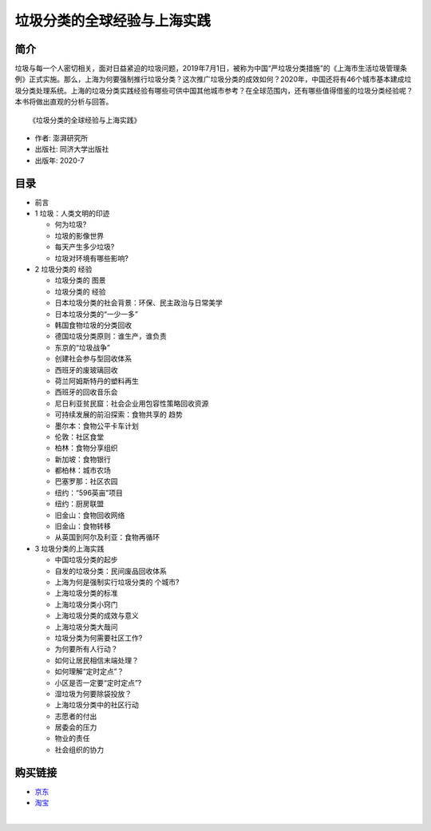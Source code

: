 垃圾分类的全球经验与上海实践
==============================================================

简介
-------------------------------------------

垃圾与每一个人密切相关，面对日益紧迫的垃圾问题，2019年7月1日，被称为中国“严垃圾分类措施”的《上海市生活垃圾管理条例》正式实施。那么，上海为何要强制推行垃圾分类？这次推广垃圾分类的成效如何？2020年，中国还将有46个城市基本建成垃圾分类处理系统。上海的垃圾分类实践经验有哪些可供中国其他城市参考？在全球范围内，还有哪些值得借鉴的垃圾分类经验呢？本书将做出直观的分析与回答。


.. image:: images/9787560893174.jpg
   :align: center
   :alt: 垃圾分类的国际经验与上海实践
   :target: https://union-click.jd.com/jdc?e=&p=AyIGZRNdEAoSBVcTWyUCEwZWG1gQABIHVB1aEDJWWA1FBCVbV0IUWVALHEpCAUdESR1JUkpJBUkcVFcWT0VSWkZBSksJUFpMWFtdC1ZWalJZG1oUARIEUBlbFQMUBlArG0IcYFBXaClwexFxU0JFV3h1WCFcDRkOIgZlG1oUABcHUR5ZEzIiB1IrGnsGFwZcEmsUMhIAVBJbFgASAVwcWBMyFQdcKwZRUEhPAEsYR0oiN2UYayUyEjdWKxl7UEVQVRoMQAMWAwEaXkFRFVddTAwUVhoPURoJRgVAAAArWRQDFg4%3D

::

   《垃圾分类的全球经验与上海实践》

- 作者: 澎湃研究所
- 出版社: 同济大学出版社
- 出版年: 2020-7

目录
-------------------------------------------

- 前言

- 1 垃圾：人类文明的印迹

  - 何为垃圾?
  - 垃圾的影像世界
  - 每天产生多少垃圾?
  - 垃圾对环境有哪些影响?

- 2 垃圾分类的 经验

  - 垃圾分类的 图景
  - 垃圾分类的 经验
  - 日本垃圾分类的社会背景：环保、民主政治与日常美学
  - 日本垃圾分类的“一少一多”
  - 韩国食物垃圾的分类回收
  - 德国垃圾分类原则：谁生产，谁负责
  - 东京的“垃圾战争”
  - 创建社会参与型回收体系
  - 西班牙的废玻璃回收
  - 荷兰阿姆斯特丹的塑料再生
  - 西班牙的回收音乐会
  - 尼日利亚贫民窟：社会企业用包容性策略回收资源
  - 可持续发展的前沿探索：食物共享的 趋势
  - 墨尔本：食物公平卡车计划
  - 伦敦：社区食堂
  - 柏林：食物分享组织
  - 新加坡：食物银行
  - 都柏林：城市农场
  - 巴塞罗那：社区农园
  - 纽约：“596英亩”项目
  - 纽约：厨房联盟
  - 旧金山：食物回收网络
  - 旧金山：食物转移
  - 从英国到阿尔及利亚：食物再循环

- 3 垃圾分类的上海实践

  - 中国垃圾分类的起步
  - 自发的垃圾分类：民间废品回收体系
  - 上海为何是强制实行垃圾分类的 个城市?
  - 上海垃圾分类的标准
  - 上海垃圾分类小窍门
  - 上海垃圾分类的成效与意义
  - 上海垃圾分类大哉问
  - 垃圾分类为何需要社区工作?
  - 为何要所有人行动？
  - 如何让居民相信末端处理？
  - 如何理解“定时定点”？
  - 小区是否一定要“定时定点”?
  - 湿垃圾为何要除袋投放？
  - 上海垃圾分类中的社区行动
  - 志愿者的付出
  - 居委会的压力
  - 物业的责任
  - 社会组织的协力



购买链接
-------------------------------------------

- `京东 <https://union-click.jd.com/jdc?e=&p=AyIGZRNdEAoSBVcTWyUCEwZWG1gQABIHVB1aEDJWWA1FBCVbV0IUWVALHEpCAUdESR1JUkpJBUkcVFcWT0VSWkZBSksJUFpMWFtdC1ZWalJZG1oUARIEUBlbFQMUBlArG0IcYFBXaClwexFxU0JFV3h1WCFcDRkOIgZlG1oUABcHUR5ZEzIiB1IrGnsGFwZcEmsUMhIAVBJbFgASAVwcWBMyFQdcKwZRUEhPAEsYR0oiN2UYayUyEjdWKxl7UEVQVRoMQAMWAwEaXkFRFVddTAwUVhoPURoJRgVAAAArWRQDFg4%3D>`_
- `淘宝 <https://s.click.taobao.com/t?e=m%3D2%26s%3DeodMOme64wAcQipKwQzePOeEDrYVVa64K7Vc7tFgwiHjf2vlNIV67gu6xpKThje0xqmPbz6xcienFi3wFBXvYUtYIXyQ5%2BdaGX93X4IFTwPx%2FVncyXNiWXW0BscCR%2FBjdZr7RBnLmJomXO35yxsaccvUU99q9KO50wgBm77NmAQVmxH5Wl2JojPCt6rZNnVWomfkDJRs%2BhU%3D&scm=null&pvid=null&app_pvid=59590_11.26.37.32_629_1608127158410&ptl=floorId%3A17741&originalFloorId%3A17741&app_pvid%3A59590_11.26.37.32_629_1608127158410&union_lens=lensId%3APUB%401608125544%40212a9f43_06f5_1766bc079cc_d328%400220oNRCxxucoAmbf4phfpuo>`_

|

